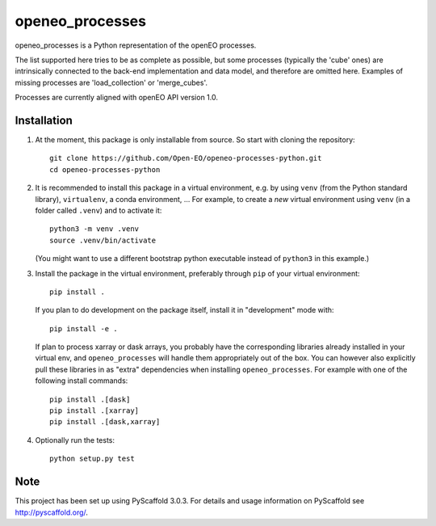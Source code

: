 ================
openeo_processes
================


openeo_processes is a Python representation of the openEO processes.

The list supported here tries to be as complete as possible, but some processes (typically the 'cube' ones) are intrinsically connected to the back-end implementation and data model, and therefore are omitted here. Examples of missing processes are 'load_collection' or 'merge_cubes'.

Processes are currently aligned with openEO API version 1.0.

Installation
============

1. At the moment, this package is only installable from source.
   So start with cloning the repository::

        git clone https://github.com/Open-EO/openeo-processes-python.git
        cd openeo-processes-python

2. It is recommended to install this package in a virtual environment,
   e.g. by using ``venv`` (from the Python standard library), ``virtualenv``,
   a conda environment, ...
   For example, to create a *new* virtual environment using ``venv``
   (in a folder called ``.venv``) and to activate it::

        python3 -m venv .venv
        source .venv/bin/activate

   (You might want to use a different bootstrap python executable
   instead of ``python3`` in this example.)

3.  Install the package in the virtual environment,
    preferably through ``pip`` of your virtual environment::

        pip install .

    If you plan to do development on the package itself,
    install it in "development" mode with::

        pip install -e .

    If plan to process xarray or dask arrays, you probably
    have the corresponding libraries already installed in your virtual env,
    and ``openeo_processes`` will handle them appropriately out of the box.
    You can however also explicitly pull these libraries in as "extra" dependencies
    when installing ``openeo_processes``.
    For example with one of the following install commands::

        pip install .[dask]
        pip install .[xarray]
        pip install .[dask,xarray]


4. Optionally run the tests::

        python setup.py test
  


Note
====

This project has been set up using PyScaffold 3.0.3. For details and usage
information on PyScaffold see http://pyscaffold.org/.
